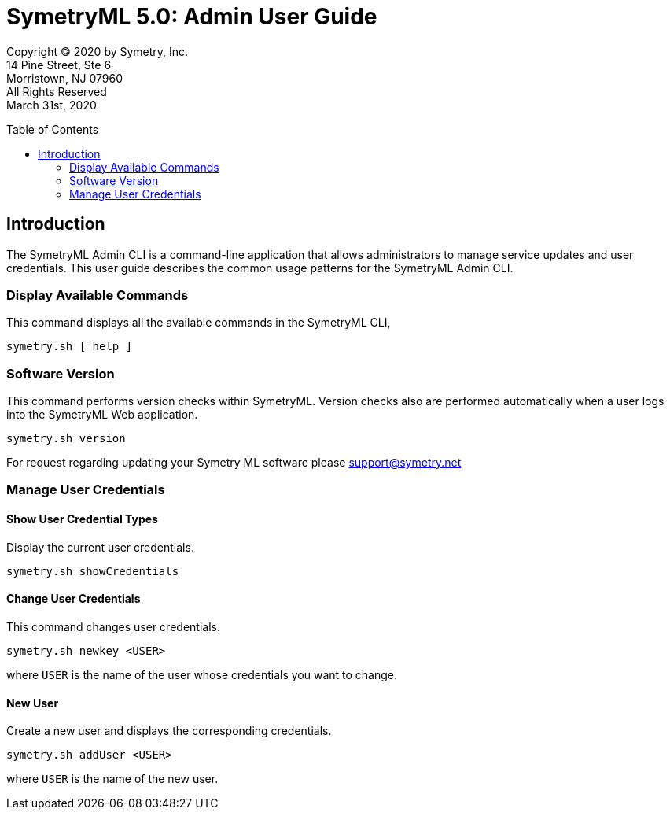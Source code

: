 // Document variables
:VERSION: 5.0
= SymetryML {VERSION}: Admin User Guide
:toc:
:source-highlighter: rouge
:toclevels: 2
:toc-placement: preamble
:doctype: book

Copyright © 2020 by Symetry, Inc. +
14 Pine Street, Ste 6 +
Morristown, NJ 07960 +
All Rights Reserved +
March 31st, 2020

[[introduction]]
== Introduction

The SymetryML Admin CLI is a command-line application that allows administrators to manage service updates and user credentials. This user guide describes the common usage patterns for the SymetryML Admin CLI. 

[[display-available-commands]]
=== Display Available Commands

This command displays all the available commands in the SymetryML CLI,

[source, bash]
....
symetry.sh [ help ]
....

[[software-version]]
=== Software Version

This command performs version checks within SymetryML. Version checks also are performed automatically when a user logs into the SymetryML Web application.

[source, bash]
....
symetry.sh version
....

For request regarding updating your Symetry ML software please support@symetry.net

[[manage-user-credentials]]
=== Manage User Credentials

[[show-user-credential-types]]
==== Show User Credential Types

Display the current user credentials.

[source, bash]
....
symetry.sh showCredentials
....

[[change-user-credentials]]
==== Change User Credentials

This command changes user credentials.

[source, bash]
....
symetry.sh newkey <USER>
....

where `USER` is the name of the user whose credentials you want to change.


[[new-user]]
==== New User

Create a new user and displays the corresponding credentials.

[source, bash]
....
symetry.sh addUser <USER>
....

where `USER` is the name of the new user.
